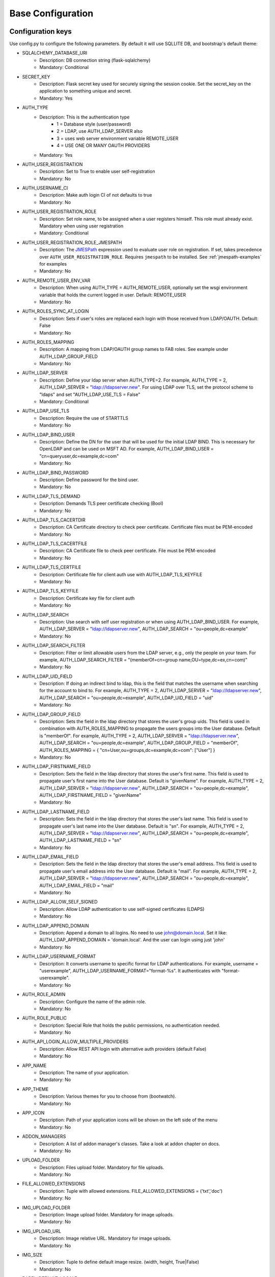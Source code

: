 Base Configuration
==================

Configuration keys
------------------

Use config.py to configure the following parameters. By default it will use SQLLITE DB, and bootstrap's default theme:

- SQLALCHEMY_DATABASE_URI
    - Description: DB connection string (flask-sqlalchemy)
    - Mandatory: Conditional
- SECRET_KEY
    - Description: Flask secret key used for securely signing the session cookie. Set the secret_key on the application to something unique and secret.
    - Mandatory: Yes
- AUTH_TYPE
    - Description: This is the authentication type
        - 1 = Database style (user/password)
        - 2 = LDAP, use AUTH_LDAP_SERVER also
        - 3 = uses web server environment variable REMOTE_USER
        - 4 = USE ONE OR MANY OAUTH PROVIDERS
    - Mandatory: Yes
- AUTH_USER_REGISTRATION
    - Description: Set to True to enable user self-registration
    - Mandatory: No
- AUTH_USERNAME_CI
    - Description: Make auth login CI of not defaults to true
    - Mandatory: No
- AUTH_USER_REGISTRATION_ROLE
    - Description: Set role name, to be assigned when a user registers himself. This role must already exist. Mandatory when using user registration
    - Mandatory: Conditional
- AUTH_USER_REGISTRATION_ROLE_JMESPATH
    - Description: The `JMESPath <http://jmespath.org/>`_ expression used to evaluate user role on registration. If set, takes precedence over ``AUTH_USER_REGISTRATION_ROLE``. Requires ``jmespath`` to be installed. See :ref:`jmespath-examples` for examples
    - Mandatory: No
- AUTH_REMOTE_USER_ENV_VAR
    - Description: When using AUTH_TYPE = AUTH_REMOTE_USER, optionally set the wsgi environment variable that holds the current logged in user. Default: REMOTE_USER
    - Mandatory: No
- AUTH_ROLES_SYNC_AT_LOGIN
    - Description: Sets if user's roles are replaced each login with those received from LDAP/OAUTH. Default: False
    - Mandatory: No
- AUTH_ROLES_MAPPING
    - Description: A mapping from LDAP/OAUTH group names to FAB roles. See example under AUTH_LDAP_GROUP_FIELD
    - Mandatory: No
- AUTH_LDAP_SERVER
    - Description: Define your ldap server when AUTH_TYPE=2. For example, AUTH_TYPE = 2, AUTH_LDAP_SERVER = "ldap://ldapserver.new". For using LDAP over TLS, set the protocol scheme to "ldaps" and set "AUTH_LDAP_USE_TLS = False"
    - Mandatory: Conditional
- AUTH_LDAP_USE_TLS
    - Description: Require the use of STARTTLS
    - Mandatory: No
- AUTH_LDAP_BIND_USER
    - Description: Define the DN for the user that will be used for the initial LDAP BIND. This is necessary for OpenLDAP and can be used on MSFT AD. For example, AUTH_LDAP_BIND_USER = "cn=queryuser,dc=example,dc=com"
    - Mandatory: No
- AUTH_LDAP_BIND_PASSWORD
    - Description: Define password for the bind user.
    - Mandatory: No
- AUTH_LDAP_TLS_DEMAND
    - Description: Demands TLS peer certificate checking (Bool)
    - Mandatory: No
- AUTH_LDAP_TLS_CACERTDIR
    - Description: CA Certificate directory to check peer certificate. Certificate files must be PEM-encoded
    - Mandatory: No
- AUTH_LDAP_TLS_CACERTFILE
    - Description: CA Certificate file to check peer certificate. File must be PEM-encoded
    - Mandatory: No
- AUTH_LDAP_TLS_CERTFILE
    - Description: Certificate file for client auth use with AUTH_LDAP_TLS_KEYFILE
    - Mandatory: No
- AUTH_LDAP_TLS_KEYFILE
    - Description: Certificate key file for client auth
    - Mandatory: No
- AUTH_LDAP_SEARCH
    - Description: Use search with self user registration or when using AUTH_LDAP_BIND_USER. For example, AUTH_LDAP_SERVER = "ldap://ldapserver.new", AUTH_LDAP_SEARCH = "ou=people,dc=example"
    - Mandatory: No
- AUTH_LDAP_SEARCH_FILTER
    - Description: Filter or limit allowable users from the LDAP server, e.g., only the people on your team. For example, AUTH_LDAP_SEARCH_FILTER = "(memberOf=cn=group name,OU=type,dc=ex,cn=com)"
    - Mandatory: No
- AUTH_LDAP_UID_FIELD
    - Description: If doing an indirect bind to ldap, this is the field that matches the username when searching for the account to bind to. For example, AUTH_TYPE = 2, AUTH_LDAP_SERVER = "ldap://ldapserver.new", AUTH_LDAP_SEARCH = "ou=people,dc=example", AUTH_LDAP_UID_FIELD = "uid"
    - Mandatory: No
- AUTH_LDAP_GROUP_FIELD
    - Description: Sets the field in the ldap directory that stores the user's group uids. This field is used in combination with AUTH_ROLES_MAPPING to propagate the users groups into the User database. Default is "memberOf". For example, AUTH_TYPE = 2, AUTH_LDAP_SERVER = "ldap://ldapserver.new", AUTH_LDAP_SEARCH = "ou=people,dc=example", AUTH_LDAP_GROUP_FIELD = "memberOf", AUTH_ROLES_MAPPING = { "cn=User,ou=groups,dc=example,dc=com": ["User"] }
    - Mandatory: No
- AUTH_LDAP_FIRSTNAME_FIELD
    - Description: Sets the field in the ldap directory that stores the user's first name. This field is used to propagate user's first name into the User database. Default is "givenName". For example, AUTH_TYPE = 2, AUTH_LDAP_SERVER = "ldap://ldapserver.new", AUTH_LDAP_SEARCH = "ou=people,dc=example", AUTH_LDAP_FIRSTNAME_FIELD = "givenName"
    - Mandatory: No
- AUTH_LDAP_LASTNAME_FIELD
    - Description: Sets the field in the ldap directory that stores the user's last name. This field is used to propagate user's last name into the User database. Default is "sn". For example, AUTH_TYPE = 2, AUTH_LDAP_SERVER = "ldap://ldapserver.new", AUTH_LDAP_SEARCH = "ou=people,dc=example", AUTH_LDAP_LASTNAME_FIELD = "sn"
    - Mandatory: No
- AUTH_LDAP_EMAIL_FIELD
    - Description: Sets the field in the ldap directory that stores the user's email address. This field is used to propagate user's email address into the User database. Default is "mail". For example, AUTH_TYPE = 2, AUTH_LDAP_SERVER = "ldap://ldapserver.new", AUTH_LDAP_SEARCH = "ou=people,dc=example", AUTH_LDAP_EMAIL_FIELD = "mail"
    - Mandatory: No
- AUTH_LDAP_ALLOW_SELF_SIGNED
    - Description: Allow LDAP authentication to use self-signed certificates (LDAPS)
    - Mandatory: No
- AUTH_LDAP_APPEND_DOMAIN
    - Description: Append a domain to all logins. No need to use john@domain.local. Set it like: AUTH_LDAP_APPEND_DOMAIN = 'domain.local'. And the user can login using just 'john'
    - Mandatory: No
- AUTH_LDAP_USERNAME_FORMAT
    - Description: It converts username to specific format for LDAP authentications. For example, username = "userexample", AUTH_LDAP_USERNAME_FORMAT="format-%s". It authenticates with "format-userexample".
    - Mandatory: No
- AUTH_ROLE_ADMIN
    - Description: Configure the name of the admin role.
    - Mandatory: No
- AUTH_ROLE_PUBLIC
    - Description: Special Role that holds the public permissions, no authentication needed.
    - Mandatory: No
- AUTH_API_LOGIN_ALLOW_MULTIPLE_PROVIDERS
    - Description: Allow REST API login with alternative auth providers (default False)
    - Mandatory: No
- APP_NAME
    - Description: The name of your application.
    - Mandatory: No
- APP_THEME
    - Description: Various themes for you to choose from (bootwatch).
    - Mandatory: No
- APP_ICON
    - Description: Path of your application icons will be shown on the left side of the menu
    - Mandatory: No
- ADDON_MANAGERS
    - Description: A list of addon manager's classes. Take a look at addon chapter on docs.
    - Mandatory: No
- UPLOAD_FOLDER
    - Description: Files upload folder. Mandatory for file uploads.
    - Mandatory: No
- FILE_ALLOWED_EXTENSIONS
    - Description: Tuple with allowed extensions. FILE_ALLOWED_EXTENSIONS = ('txt','doc')
    - Mandatory: No
- IMG_UPLOAD_FOLDER
    - Description: Image upload folder. Mandatory for image uploads.
    - Mandatory: No
- IMG_UPLOAD_URL
    - Description: Image relative URL. Mandatory for image uploads.
    - Mandatory: No
- IMG_SIZE
    - Description: Tuple to define default image resize. (width, height, True|False)
    - Mandatory: No
- BABEL_DEFAULT_LOCALE
    - Description: Babel's default language.
    - Mandatory: No
- LANGUAGES
    - Description: A dictionary mapping the existing languages with the countries name and flag
    - Mandatory: No
- LOGOUT_REDIRECT_URL
    - Description: The location to redirect to after logout
    - Mandatory: No
- FAB_API_SHOW_STACKTRACE
    - Description: Sends api stack trace on uncaught exceptions. (Boolean)
    - Mandatory: No
- FAB_API_MAX_PAGE_SIZE
    - Description: Sets a limit for FAB Model Api page size
    - Mandatory: No
- FAB_API_SWAGGER_UI
    - Description: Enables a Swagger UI view (Boolean)
    - Mandatory: No
- FAB_API_SWAGGER_TEMPLATE
    - Description: Path of your custom Swagger Template
    - Mandatory: No
- FAB_API_ALLOW_JSON_QS
    - Description: Allow query string parameters to be JSON. Default is True (Boolean)
    - Mandatory: No
- FAB_CREATE_DB
    - Description: Create the database if it does not exist. Default is True (Boolean)
    - Mandatory: No
- FAB_UPDATE_PERMS
    - Description: Enables or disables update permissions. Default is True (Boolean)
    - Mandatory: No
- FAB_SECURITY_MANAGER_CLASS
    - Description: Declare a new custom SecurityManager class
    - Mandatory: No
- FAB_ADD_SECURITY_API
    - Description: [Beta] Adds a CRUD REST API for users, roles, permissions, view_menus. Further details on /swagger/v1. All endpoints are under /api/v1/sercurity/. [Note]: This feature is still in beta, breaking changes are likely to occur
    - Mandatory: No
- FAB_ADD_SECURITY_VIEWS
    - Description: Enables or disables registering all security views (boolean default:True)
    - Mandatory: No
- FAB_ADD_SECURITY_PERMISSION_VIEW
    - Description: Enables or disables registering the permission view (boolean default:True)
    - Mandatory: No
- FAB_ADD_SECURITY_VIEW_MENU_VIEW
    - Description: Enables or disables registering the view_menu view (boolean default:True)
    - Mandatory: No
- FAB_ADD_SECURITY_PERMISSION_VIEWS_VIEW
    - Description: Enables or disables registering the pmv views (boolean default:True)
    - Mandatory: No
- FAB_ADD_OPENAPI_VIEWS
    - Description: Enables or disables registering all OPENAPI views (boolean default:True)
    - Mandatory: No
- FAB_OPENAPI_SERVERS
    - Description: Used for setting OpenApi Swagger UI servers if not set Swagger will use the current request host URL
    - Mandatory: No
- FAB_ROLES
    - Description: Configure builtin roles see Security chapter for further detail
    - Mandatory: No
- FAB_INDEX_VIEW
    - Description: Path of your custom IndexView class (str)
    - Mandatory: No
- FAB_MENU
    - Description: Path of your custom Menu class (str)
    - Mandatory: No
- FAB_BASE_TEMPLATE
    - Description: Path of your custom base template
    - Mandatory: No
- FAB_STATIC_FOLDER
    - Description: Path to override default static folder
    - Mandatory: No
- FAB_STATIC_URL_PATH
    - Description: Path to override default static folder
    - Mandatory: No
- FAB_PASSWORD_COMPLEXITY_VALIDATOR
    - Description: Hook for your own custom password validator function
    - Mandatory: No
- FAB_PASSWORD_COMPLEXITY_ENABLED
    - Description: Enables the password complexity validation for AUTH database users. Default is False
    - Mandatory: No
- FAB_PASSWORD_HASH_METHOD
    - Description: Hash method to use for password hashing. Default is scrypt
    - Mandatory: No
- FAB_PASSWORD_HASH_SALT_LENGTH
    - Description: Salt length to use for password hashing. Default is 16
    - Mandatory: No
- FAB_SAFE_REDIRECT_HOSTS
    - Description: List of allowed hosts for safe redirects. Default is empty list
    - Mandatory: No

Note
----

Make sure you set your own `SECRET_KEY` to something unique and secret. This secret key is used by Flask for
securely signing the session cookie and can be used for any other security related needs by extensions or your application.
It should be a long random bytes or str. For example, copy the output of this to your config::

    $ python -c 'import secrets; print(secrets.token_hex())'
    '192b9bdd22ab9ed4d12e236c78afcb9a393ec15f71bbf5dc987d54727823bcbf'

Using config.py
---------------
 
My favorite way, and the one I advise if you are building a medium to large size application
is to place all your configuration keys on a config.py file
 
Next you only have to import them to the Flask app object, like this
::

    app = Flask(__name__)
    app.config.from_object('config')

Take a look at the skeleton `config.py <https://github.com/dpgaspar/Flask-AppBuilder-Skeleton/blob/master/config.py.tpl>`_


.. _jmespath-examples:

Using JMESPath to map user registration role
--------------------------------------------

If user self registration is enabled and ``AUTH_USER_REGISTRATION_ROLE_JMESPATH`` is set, it is 
used as a `JMESPath <http://jmespath.org/>`_ expression to evalate user registration role. The input
values is ``userinfo`` dict, returned by ``get_oauth_user_info`` function of Security Manager.
Usage of JMESPath expressions requires `jmespath <https://pypi.org/project/jmespath/>`_ package 
to be installed.

In case of Google OAuth, userinfo contains user's email that can be used to map some users as admins
and rest of the domain users as read only users. For example, this expression:
``contains(['user1@domain.com', 'user2@domain.com'], email) && 'Admin' || 'Viewer'``
causes users 1 and 2 to be registered with role ``Admin`` and rest with the role ``Viewer``.

JMESPath expression allow more groups to be evaluated:
``email == 'user1@domain.com' && 'Admin' || (email == 'user2@domain.com' && 'Op' || 'Viewer')``

For more example, see `specification <https://jmespath.org/specification.html>`_.
